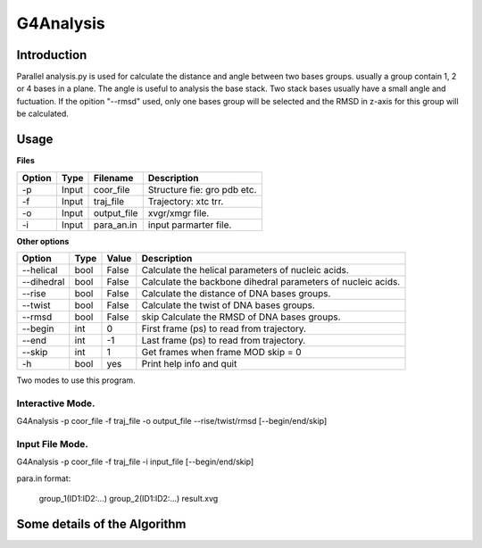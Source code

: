 ==================
G4Analysis
==================

---------------
Introduction
---------------


Parallel analysis.py is used for calculate the distance and angle between two
bases groups. usually a group contain 1, 2 or 4 bases in a plane.
The angle is useful to analysis the base stack. Two stack bases usually have a
small angle and fuctuation.
If the opition "--rmsd" used, only one bases group will be selected and the RMSD
in z-axis for this group will be calculated.

.. image:: images/G4_model.png
   :height: 139 
   :width: 318


------------
Usage
------------

**Files**

========  ======  ===========  ================================
Option    Type    Filename     Description
========  ======  ===========  ================================
-p        Input   coor_file    Structure fie: gro pdb etc.
-f        Input   traj_file    Trajectory: xtc trr.
-o        Input   output_file  xvgr/xmgr file.
-i        Input   para_an.in   input parmarter file.
========  ======  ===========  ================================

**Other options**

==========    ======    ===========  ==============================================================
Option          Type    Value        Description
==========    ======    ===========  ==============================================================
--helical       bool    False 	     Calculate the helical parameters of nucleic acids.
--dihedral      bool    False 	     Calculate the backbone dihedral parameters of nucleic acids.
--rise          bool    False        Calculate the distance of DNA bases groups.
--twist         bool    False        Calculate the twist of DNA bases groups.
--rmsd          bool    False        skip Calculate the RMSD of DNA bases groups.
--begin         int     0            First frame (ps) to read from trajectory.
--end           int     -1           Last frame (ps) to read from trajectory.
--skip          int     1            Get frames when frame MOD skip = 0
-h              bool    yes          Print help info and quit
==========    ======    ===========  ==============================================================

Two modes to use this program.

Interactive Mode.
-----------------

G4Analysis -p coor_file -f traj_file -o output_file --rise/twist/rmsd [--begin/end/skip]

Input File Mode.
-----------------

G4Analysis -p coor_file -f traj_file -i input_file [--begin/end/skip]

para.in format:

    group_1(ID1:ID2:...) group_2(ID1:ID2:...) result.xvg


-----------------------------
Some details of the Algorithm
-----------------------------
